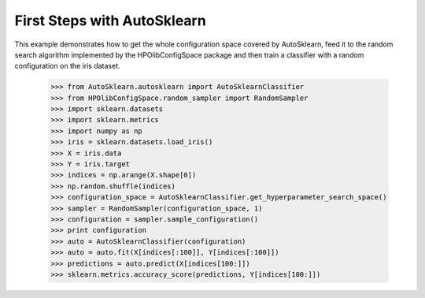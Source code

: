 First Steps with AutoSklearn
****************************

This example demonstrates how to get the whole configuration space covered by
AutoSklearn, feed it to the random search algorithm implemented by the
HPOlibConfigSpace package and then train a classifier with a random
configuration on the iris dataset.

    >>> from AutoSklearn.autosklearn import AutoSklearnClassifier
    >>> from HPOlibConfigSpace.random_sampler import RandomSampler
    >>> import sklearn.datasets
    >>> import sklearn.metrics
    >>> import numpy as np
    >>> iris = sklearn.datasets.load_iris()
    >>> X = iris.data
    >>> Y = iris.target
    >>> indices = np.arange(X.shape[0])
    >>> np.random.shuffle(indices)
    >>> configuration_space = AutoSklearnClassifier.get_hyperparameter_search_space()
    >>> sampler = RandomSampler(configuration_space, 1)
    >>> configuration = sampler.sample_configuration()
    >>> print configuration
    >>> auto = AutoSklearnClassifier(configuration)
    >>> auto = auto.fit(X[indices[:100]], Y[indices[:100]])
    >>> predictions = auto.predict(X[indices[100:]])
    >>> sklearn.metrics.accuracy_score(predictions, Y[indices[100:]])
    
